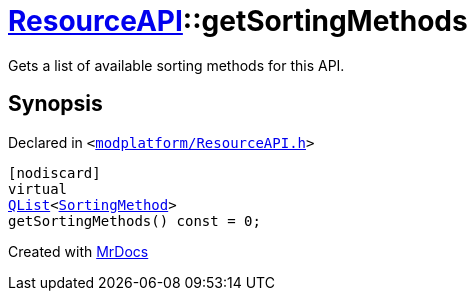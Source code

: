 [#ResourceAPI-getSortingMethods]
= xref:ResourceAPI.adoc[ResourceAPI]::getSortingMethods
:relfileprefix: ../
:mrdocs:


Gets a list of available sorting methods for this API&period;



== Synopsis

Declared in `&lt;https://github.com/PrismLauncher/PrismLauncher/blob/develop/launcher/modplatform/ResourceAPI.h#L131[modplatform&sol;ResourceAPI&period;h]&gt;`

[source,cpp,subs="verbatim,replacements,macros,-callouts"]
----
[nodiscard]
virtual
xref:QList.adoc[QList]&lt;xref:ResourceAPI/SortingMethod.adoc[SortingMethod]&gt;
getSortingMethods() const = 0;
----



[.small]#Created with https://www.mrdocs.com[MrDocs]#
